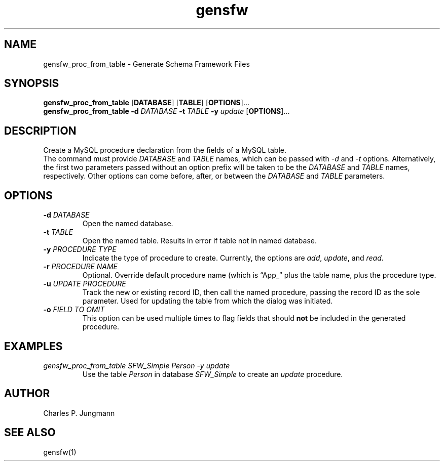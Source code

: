 .TH gensfw 1 "March 2019"
.SH NAME
gensfw_proc_from_table \- Generate Schema Framework Files
.SH SYNOPSIS
.B gensfw_proc_from_table
.RB [ DATABASE ] " " [ TABLE ] " " [ OPTIONS ] "" ...
.br
.B gensfw_proc_from_table
.BI "-d " DATABASE " -t " TABLE " -y " update
.RB [ OPTIONS ] "" ...

.SH DESCRIPTION
Create a MySQL procedure declaration from the fields of a MySQL table.
.br
The command must provide
.IR DATABASE " and " TABLE " names, which can be passed with " -d " and " -t " options.  "
Alternatively, the first two parameters passed without an option prefix will be
taken to be the
.IR DATABASE " and " TABLE " names, respectively.  "
Other options can come before, after, or between the
.IR DATABASE " and " TABLE " parameters."

.SH OPTIONS
.TP
.BI "-d " "DATABASE"
Open the named database.

.TP
.BI "-t " "TABLE"
Open the named table.  Results in error if table not in named database.

.TP
.BI "-y " "PROCEDURE TYPE"
Indicate the type of procedure to create.  Currently, the options are
.IR add ", " update ", and " read "."

.TP
.BI "-r " "PROCEDURE NAME"
Optional. Override default procedure name (which is \(lqApp_\(lq plus
the table name, plus the procedure type.

.TP
.BI "-u " "UPDATE PROCEDURE"
Track the new or existing record ID, then call the named procedure,
passing the record ID as the sole parameter.  Used for updating the
table from which the dialog was initiated.

.TP
.BI "-o " "FIELD TO OMIT"
This option can be used multiple times to flag fields that should
\fBnot\fR be included in the generated procedure.

.SH EXAMPLES
.TP
.br
.I gensfw_proc_from_table SFW_Simple Person -y update
.br
.RI "Use the table " "Person" " in  database " "SFW_Simple" " to create an " "update" " procedure."

.SH AUTHOR
Charles P. Jungmann

.SH SEE ALSO
gensfw(1)
